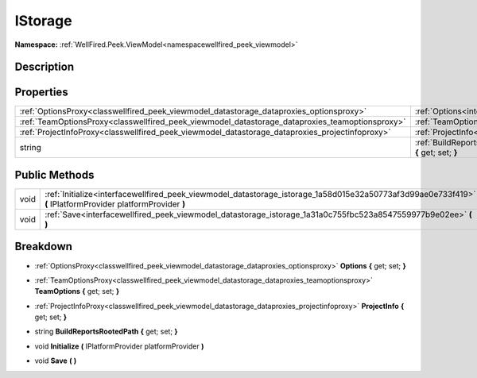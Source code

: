 .. _interfacewellfired_peek_viewmodel_datastorage_istorage:

IStorage
=========

**Namespace:** :ref:`WellFired.Peek.ViewModel<namespacewellfired_peek_viewmodel>`

Description
------------



Properties
-----------

+--------------------------------------------------------------------------------------------------+-------------------------------------------------------------------------------------------------------------------------------------------------+
|:ref:`OptionsProxy<classwellfired_peek_viewmodel_datastorage_dataproxies_optionsproxy>`           |:ref:`Options<interfacewellfired_peek_viewmodel_datastorage_istorage_1ac70dd46d04ae94e5d1eda5332c9e9dab>` **{** get; set; **}**                  |
+--------------------------------------------------------------------------------------------------+-------------------------------------------------------------------------------------------------------------------------------------------------+
|:ref:`TeamOptionsProxy<classwellfired_peek_viewmodel_datastorage_dataproxies_teamoptionsproxy>`   |:ref:`TeamOptions<interfacewellfired_peek_viewmodel_datastorage_istorage_1aba01e7f554a788e6a3cd5c53a87afc7f>` **{** get; set; **}**              |
+--------------------------------------------------------------------------------------------------+-------------------------------------------------------------------------------------------------------------------------------------------------+
|:ref:`ProjectInfoProxy<classwellfired_peek_viewmodel_datastorage_dataproxies_projectinfoproxy>`   |:ref:`ProjectInfo<interfacewellfired_peek_viewmodel_datastorage_istorage_1a1c596c79f67d59b300372650f20b0b4c>` **{** get; set; **}**              |
+--------------------------------------------------------------------------------------------------+-------------------------------------------------------------------------------------------------------------------------------------------------+
|string                                                                                            |:ref:`BuildReportsRootedPath<interfacewellfired_peek_viewmodel_datastorage_istorage_1acb4c31de0d95b7b679d17998e6c025a0>` **{** get; set; **}**   |
+--------------------------------------------------------------------------------------------------+-------------------------------------------------------------------------------------------------------------------------------------------------+

Public Methods
---------------

+-------------+--------------------------------------------------------------------------------------------------------------------------------------------------------------+
|void         |:ref:`Initialize<interfacewellfired_peek_viewmodel_datastorage_istorage_1a58d015e32a50773af3d99ae0e733f419>` **(** IPlatformProvider platformProvider **)**   |
+-------------+--------------------------------------------------------------------------------------------------------------------------------------------------------------+
|void         |:ref:`Save<interfacewellfired_peek_viewmodel_datastorage_istorage_1a31a0c755fbc523a8547559977b9e02ee>` **(**  **)**                                           |
+-------------+--------------------------------------------------------------------------------------------------------------------------------------------------------------+

Breakdown
----------

.. _interfacewellfired_peek_viewmodel_datastorage_istorage_1ac70dd46d04ae94e5d1eda5332c9e9dab:

- :ref:`OptionsProxy<classwellfired_peek_viewmodel_datastorage_dataproxies_optionsproxy>` **Options** **{** get; set; **}**

.. _interfacewellfired_peek_viewmodel_datastorage_istorage_1aba01e7f554a788e6a3cd5c53a87afc7f:

- :ref:`TeamOptionsProxy<classwellfired_peek_viewmodel_datastorage_dataproxies_teamoptionsproxy>` **TeamOptions** **{** get; set; **}**

.. _interfacewellfired_peek_viewmodel_datastorage_istorage_1a1c596c79f67d59b300372650f20b0b4c:

- :ref:`ProjectInfoProxy<classwellfired_peek_viewmodel_datastorage_dataproxies_projectinfoproxy>` **ProjectInfo** **{** get; set; **}**

.. _interfacewellfired_peek_viewmodel_datastorage_istorage_1acb4c31de0d95b7b679d17998e6c025a0:

- string **BuildReportsRootedPath** **{** get; set; **}**

.. _interfacewellfired_peek_viewmodel_datastorage_istorage_1a58d015e32a50773af3d99ae0e733f419:

- void **Initialize** **(** IPlatformProvider platformProvider **)**

.. _interfacewellfired_peek_viewmodel_datastorage_istorage_1a31a0c755fbc523a8547559977b9e02ee:

- void **Save** **(**  **)**

